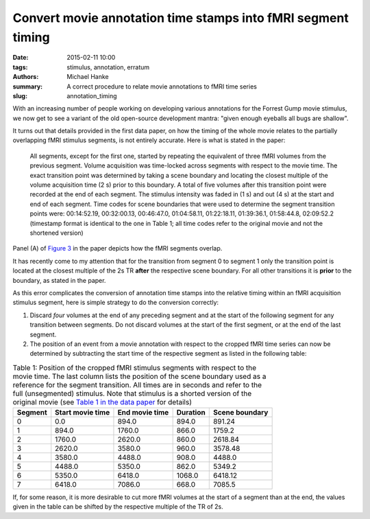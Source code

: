 Convert movie annotation time stamps into fMRI segment timing
*************************************************************

:date: 2015-02-11 10:00
:tags: stimulus, annotation, erratum
:authors: Michael Hanke
:summary: A correct procedure to relate movie annotations to fMRI time series
:slug: annotation_timing

With an increasing number of people working on developing various annotations
for the Forrest Gump movie stimulus, we now get to see a variant of the old
open-source development mantra: "given enough eyeballs all bugs are shallow".

It turns out that details provided in the first data paper, on how the
timing of the whole movie relates to the partially overlapping fMRI stimulus
segments, is not entirely accurate. Here is what is stated in the paper:

  All segments, except for the first one, started by repeating the equivalent
  of three fMRI volumes from the previous segment.  Volume acquisition was
  time-locked across segments with respect to the movie time. The exact
  transition point was determined by taking a scene boundary and locating the
  closest multiple of the volume acquisition time (2 s) prior to this boundary.
  A total of five volumes after this transition point were recorded at the end
  of each segment. The stimulus intensity was faded in (1 s) and out (4 s) at
  the start and end of each segment. Time codes for scene boundaries that were
  used to determine the segment transition points were: 00:14:52.19,
  00:32:00.13, 00:46:47.0, 01:04:58.11, 01:22:18.11, 01:39:36.1, 01:58:44.8,
  02:09:52.2 (timestamp format is identical to the one in Table 1; all time
  codes refer to the original movie and not the shortened version)

Panel (A) of `Figure 3`_ in the paper depicts how the fMRI segments overlap.

It has recently come to my attention that for the transition from segment 0 to
segment 1 only the transition point is located at the closest multiple of the
2s TR **after** the respective scene boundary. For all other transitions it is
**prior** to the boundary, as stated in the paper.

As this error complicates the conversion of annotation time stamps into the
relative timing within an fMRI acquisition stimulus segment, here is simple
strategy to do the conversion correctly:

1. Discard *four* volumes at the end of any preceding segment and at the start
   of the following segment for any transition between segments. Do not discard
   volumes at the start of the first segment, or at the end of the last
   segment.

2. The position of an event from a movie annotation with respect to the cropped
   fMRI time series can now be determined by subtracting the start
   time of the respective segment as listed in the following table:

.. csv-table:: Table 1: Position of the cropped fMRI stimulus segments with respect to the movie time. The last column lists the position of the scene boundary used as a reference for the segment transition. All times are in seconds and refer to the full (unsegmented) stimulus. Note that stimulus is a shorted version of the original movie (see `Table 1 in the data paper`_ for details)
   :header-rows: 1
   :class: table table-condensed table-hover

   "Segment","Start movie time","End movie time","Duration","Scene boundary"
   0,0.0,894.0,894.0,891.24
   1,894.0,1760.0,866.0,1759.2
   2,1760.0,2620.0,860.0,2618.84
   3,2620.0,3580.0,960.0,3578.48
   4,3580.0,4488.0,908.0,4488.0
   5,4488.0,5350.0,862.0,5349.2
   6,5350.0,6418.0,1068.0,6418.12
   7,6418.0,7086.0,668.0,7085.5

If, for some reason, it is more desirable to cut more fMRI volumes at the start
of a segment than at the end, the values given in the table can be shifted by
the respective multiple of the TR of 2s.

.. _Figure 3: http://www.nature.com/articles/sdata20143/figures/3
.. _Table 1 in the data paper: http://www.nature.com/articles/sdata20143/tables/1
